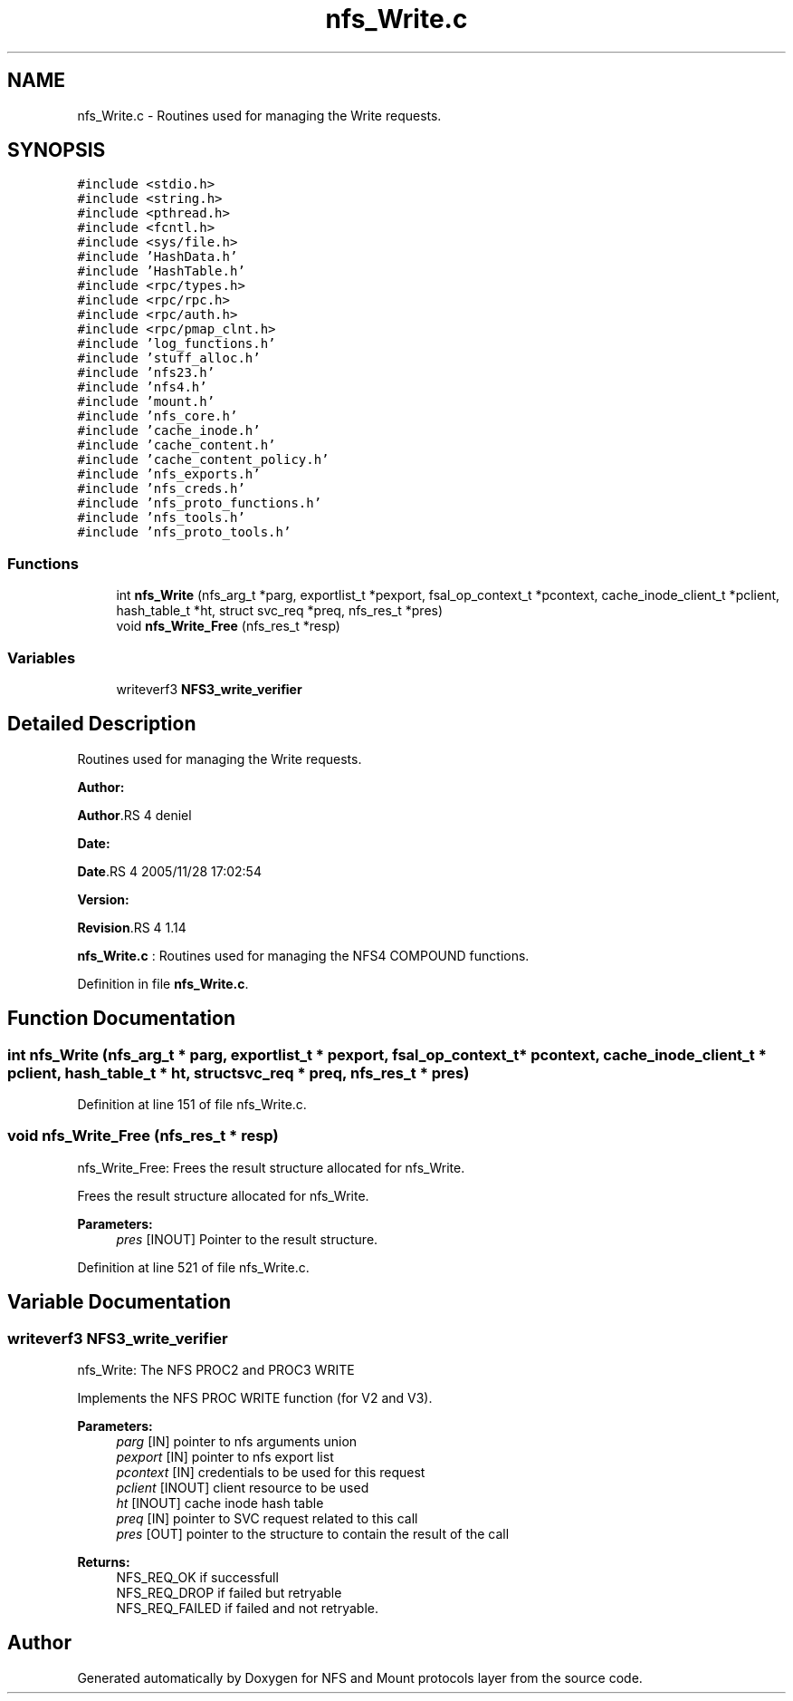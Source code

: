 .TH "nfs_Write.c" 3 "31 Mar 2009" "Version 0.1" "NFS and Mount protocols layer" \" -*- nroff -*-
.ad l
.nh
.SH NAME
nfs_Write.c \- Routines used for managing the Write requests.  

.PP
.SH SYNOPSIS
.br
.PP
\fC#include <stdio.h>\fP
.br
\fC#include <string.h>\fP
.br
\fC#include <pthread.h>\fP
.br
\fC#include <fcntl.h>\fP
.br
\fC#include <sys/file.h>\fP
.br
\fC#include 'HashData.h'\fP
.br
\fC#include 'HashTable.h'\fP
.br
\fC#include <rpc/types.h>\fP
.br
\fC#include <rpc/rpc.h>\fP
.br
\fC#include <rpc/auth.h>\fP
.br
\fC#include <rpc/pmap_clnt.h>\fP
.br
\fC#include 'log_functions.h'\fP
.br
\fC#include 'stuff_alloc.h'\fP
.br
\fC#include 'nfs23.h'\fP
.br
\fC#include 'nfs4.h'\fP
.br
\fC#include 'mount.h'\fP
.br
\fC#include 'nfs_core.h'\fP
.br
\fC#include 'cache_inode.h'\fP
.br
\fC#include 'cache_content.h'\fP
.br
\fC#include 'cache_content_policy.h'\fP
.br
\fC#include 'nfs_exports.h'\fP
.br
\fC#include 'nfs_creds.h'\fP
.br
\fC#include 'nfs_proto_functions.h'\fP
.br
\fC#include 'nfs_tools.h'\fP
.br
\fC#include 'nfs_proto_tools.h'\fP
.br

.SS "Functions"

.in +1c
.ti -1c
.RI "int \fBnfs_Write\fP (nfs_arg_t *parg, exportlist_t *pexport, fsal_op_context_t *pcontext, cache_inode_client_t *pclient, hash_table_t *ht, struct svc_req *preq, nfs_res_t *pres)"
.br
.ti -1c
.RI "void \fBnfs_Write_Free\fP (nfs_res_t *resp)"
.br
.in -1c
.SS "Variables"

.in +1c
.ti -1c
.RI "writeverf3 \fBNFS3_write_verifier\fP"
.br
.in -1c
.SH "Detailed Description"
.PP 
Routines used for managing the Write requests. 

\fBAuthor:\fP
.RS 4
.RE
.PP
\fBAuthor\fP.RS 4
deniel 
.RE
.PP
\fBDate:\fP
.RS 4
.RE
.PP
\fBDate\fP.RS 4
2005/11/28 17:02:54 
.RE
.PP
\fBVersion:\fP
.RS 4
.RE
.PP
\fBRevision\fP.RS 4
1.14 
.RE
.PP
\fBnfs_Write.c\fP : Routines used for managing the NFS4 COMPOUND functions. 
.PP
Definition in file \fBnfs_Write.c\fP.
.SH "Function Documentation"
.PP 
.SS "int nfs_Write (nfs_arg_t * parg, exportlist_t * pexport, fsal_op_context_t * pcontext, cache_inode_client_t * pclient, hash_table_t * ht, struct svc_req * preq, nfs_res_t * pres)"
.PP
Definition at line 151 of file nfs_Write.c.
.SS "void nfs_Write_Free (nfs_res_t * resp)"
.PP
nfs_Write_Free: Frees the result structure allocated for nfs_Write.
.PP
Frees the result structure allocated for nfs_Write.
.PP
\fBParameters:\fP
.RS 4
\fIpres\fP [INOUT] Pointer to the result structure. 
.RE
.PP

.PP
Definition at line 521 of file nfs_Write.c.
.SH "Variable Documentation"
.PP 
.SS "writeverf3 \fBNFS3_write_verifier\fP"
.PP
nfs_Write: The NFS PROC2 and PROC3 WRITE
.PP
Implements the NFS PROC WRITE function (for V2 and V3).
.PP
\fBParameters:\fP
.RS 4
\fIparg\fP [IN] pointer to nfs arguments union 
.br
\fIpexport\fP [IN] pointer to nfs export list 
.br
\fIpcontext\fP [IN] credentials to be used for this request 
.br
\fIpclient\fP [INOUT] client resource to be used 
.br
\fIht\fP [INOUT] cache inode hash table 
.br
\fIpreq\fP [IN] pointer to SVC request related to this call 
.br
\fIpres\fP [OUT] pointer to the structure to contain the result of the call
.RE
.PP
\fBReturns:\fP
.RS 4
NFS_REQ_OK if successfull 
.br
 NFS_REQ_DROP if failed but retryable 
.br
 NFS_REQ_FAILED if failed and not retryable. 
.RE
.PP

.SH "Author"
.PP 
Generated automatically by Doxygen for NFS and Mount protocols layer from the source code.
